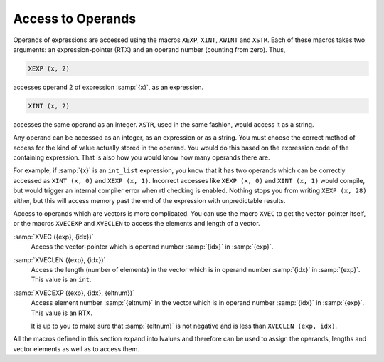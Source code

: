 ..
  Copyright 1988-2022 Free Software Foundation, Inc.
  This is part of the GCC manual.
  For copying conditions, see the GPL license file

.. _accessors:

Access to Operands
******************

.. index:: accessors

.. index:: access to operands

.. index:: operand access

.. index:: XEXP

.. index:: XINT

.. index:: XWINT

.. index:: XSTR

Operands of expressions are accessed using the macros ``XEXP``,
``XINT``, ``XWINT`` and ``XSTR``.  Each of these macros takes
two arguments: an expression-pointer (RTX) and an operand number
(counting from zero).  Thus,

.. code-block:: c++

  XEXP (x, 2)

accesses operand 2 of expression :samp:`{x}`, as an expression.

.. code-block:: c++

  XINT (x, 2)

accesses the same operand as an integer.  ``XSTR``, used in the same
fashion, would access it as a string.

Any operand can be accessed as an integer, as an expression or as a string.
You must choose the correct method of access for the kind of value actually
stored in the operand.  You would do this based on the expression code of
the containing expression.  That is also how you would know how many
operands there are.

For example, if :samp:`{x}` is an ``int_list`` expression, you know that it has
two operands which can be correctly accessed as ``XINT (x, 0)``
and ``XEXP (x, 1)``.  Incorrect accesses like
``XEXP (x, 0)`` and ``XINT (x, 1)`` would compile,
but would trigger an internal compiler error when rtl checking is enabled.
Nothing stops you from writing ``XEXP (x, 28)`` either, but
this will access memory past the end of the expression with
unpredictable results.

Access to operands which are vectors is more complicated.  You can use the
macro ``XVEC`` to get the vector-pointer itself, or the macros
``XVECEXP`` and ``XVECLEN`` to access the elements and length of a
vector.

.. index:: XVEC

:samp:`XVEC ({exp}, {idx})`
  Access the vector-pointer which is operand number :samp:`{idx}` in :samp:`{exp}`.

  .. index:: XVECLEN

:samp:`XVECLEN ({exp}, {idx})`
  Access the length (number of elements) in the vector which is
  in operand number :samp:`{idx}` in :samp:`{exp}`.  This value is an ``int``.

  .. index:: XVECEXP

:samp:`XVECEXP ({exp}, {idx}, {eltnum})`
  Access element number :samp:`{eltnum}` in the vector which is
  in operand number :samp:`{idx}` in :samp:`{exp}`.  This value is an RTX.

  It is up to you to make sure that :samp:`{eltnum}` is not negative
  and is less than ``XVECLEN (exp, idx)``.

All the macros defined in this section expand into lvalues and therefore
can be used to assign the operands, lengths and vector elements as well as
to access them.

